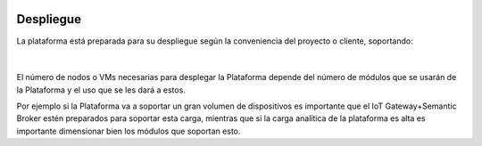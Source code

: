 .. figure::  ./images/logo_sofia2_grande.png
 :align:   center
 
Despliegue
==========

La plataforma está preparada para su despliegue según la conveniencia del proyecto o cliente, soportando: 

.. figure::  ./images/despliegue.JPG
 :align:   center


|
El número de nodos o VMs necesarias para desplegar la Plataforma depende del número de módulos que se usarán de la Plataforma y el uso que se les dará a estos. 

Por ejemplo si la Plataforma va a soportar un gran volumen de dispositivos es importante que el IoT Gateway+Semantic Broker estén preparados para soportar esta carga, mientras que si la carga analítica de la plataforma es alta es importante dimensionar bien los módulos que soportan esto. 


